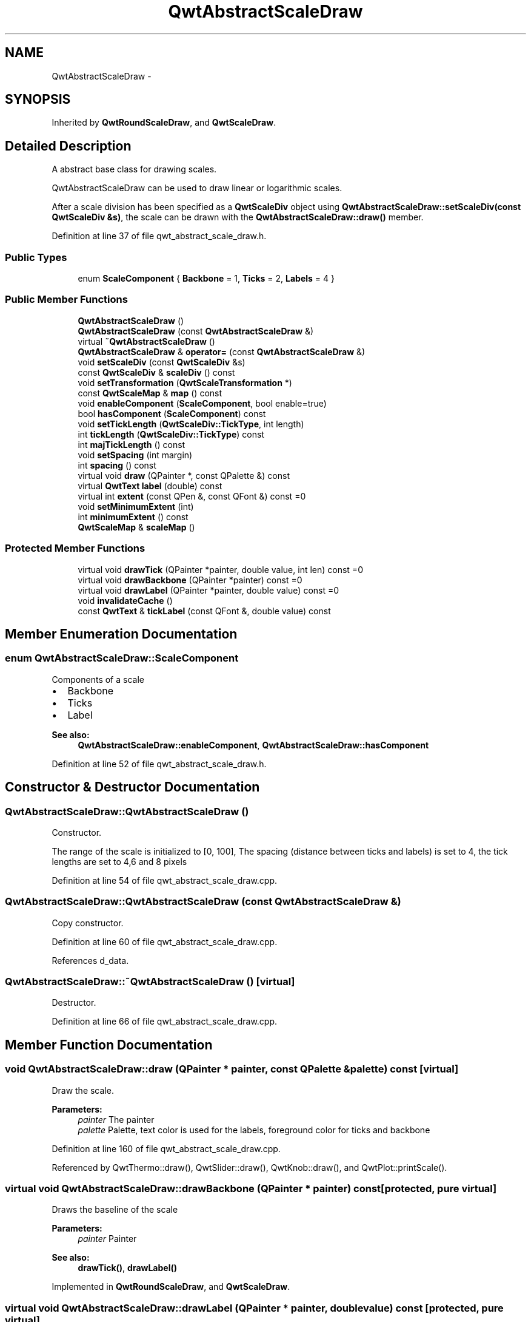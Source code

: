 .TH "QwtAbstractScaleDraw" 3 "17 Sep 2006" "Version 5.0.0-rc0" "Qwt User's Guide" \" -*- nroff -*-
.ad l
.nh
.SH NAME
QwtAbstractScaleDraw \- 
.SH SYNOPSIS
.br
.PP
Inherited by \fBQwtRoundScaleDraw\fP, and \fBQwtScaleDraw\fP.
.PP
.SH "Detailed Description"
.PP 
A abstract base class for drawing scales. 

QwtAbstractScaleDraw can be used to draw linear or logarithmic scales.
.PP
After a scale division has been specified as a \fBQwtScaleDiv\fP object using \fBQwtAbstractScaleDraw::setScaleDiv(const QwtScaleDiv &s)\fP, the scale can be drawn with the \fBQwtAbstractScaleDraw::draw()\fP member.
.PP
Definition at line 37 of file qwt_abstract_scale_draw.h.
.SS "Public Types"

.in +1c
.ti -1c
.RI "enum \fBScaleComponent\fP { \fBBackbone\fP =  1, \fBTicks\fP =  2, \fBLabels\fP =  4 }"
.br
.in -1c
.SS "Public Member Functions"

.in +1c
.ti -1c
.RI "\fBQwtAbstractScaleDraw\fP ()"
.br
.ti -1c
.RI "\fBQwtAbstractScaleDraw\fP (const \fBQwtAbstractScaleDraw\fP &)"
.br
.ti -1c
.RI "virtual \fB~QwtAbstractScaleDraw\fP ()"
.br
.ti -1c
.RI "\fBQwtAbstractScaleDraw\fP & \fBoperator=\fP (const \fBQwtAbstractScaleDraw\fP &)"
.br
.ti -1c
.RI "void \fBsetScaleDiv\fP (const \fBQwtScaleDiv\fP &s)"
.br
.ti -1c
.RI "const \fBQwtScaleDiv\fP & \fBscaleDiv\fP () const "
.br
.ti -1c
.RI "void \fBsetTransformation\fP (\fBQwtScaleTransformation\fP *)"
.br
.ti -1c
.RI "const \fBQwtScaleMap\fP & \fBmap\fP () const "
.br
.ti -1c
.RI "void \fBenableComponent\fP (\fBScaleComponent\fP, bool enable=true)"
.br
.ti -1c
.RI "bool \fBhasComponent\fP (\fBScaleComponent\fP) const "
.br
.ti -1c
.RI "void \fBsetTickLength\fP (\fBQwtScaleDiv::TickType\fP, int length)"
.br
.ti -1c
.RI "int \fBtickLength\fP (\fBQwtScaleDiv::TickType\fP) const "
.br
.ti -1c
.RI "int \fBmajTickLength\fP () const "
.br
.ti -1c
.RI "void \fBsetSpacing\fP (int margin)"
.br
.ti -1c
.RI "int \fBspacing\fP () const "
.br
.ti -1c
.RI "virtual void \fBdraw\fP (QPainter *, const QPalette &) const "
.br
.ti -1c
.RI "virtual \fBQwtText\fP \fBlabel\fP (double) const "
.br
.ti -1c
.RI "virtual int \fBextent\fP (const QPen &, const QFont &) const =0"
.br
.ti -1c
.RI "void \fBsetMinimumExtent\fP (int)"
.br
.ti -1c
.RI "int \fBminimumExtent\fP () const "
.br
.ti -1c
.RI "\fBQwtScaleMap\fP & \fBscaleMap\fP ()"
.br
.in -1c
.SS "Protected Member Functions"

.in +1c
.ti -1c
.RI "virtual void \fBdrawTick\fP (QPainter *painter, double value, int len) const =0"
.br
.ti -1c
.RI "virtual void \fBdrawBackbone\fP (QPainter *painter) const =0"
.br
.ti -1c
.RI "virtual void \fBdrawLabel\fP (QPainter *painter, double value) const =0"
.br
.ti -1c
.RI "void \fBinvalidateCache\fP ()"
.br
.ti -1c
.RI "const \fBQwtText\fP & \fBtickLabel\fP (const QFont &, double value) const "
.br
.in -1c
.SH "Member Enumeration Documentation"
.PP 
.SS "enum \fBQwtAbstractScaleDraw::ScaleComponent\fP"
.PP
Components of a scale
.PP
.IP "\(bu" 2
Backbone
.IP "\(bu" 2
Ticks
.IP "\(bu" 2
Label
.PP
.PP
\fBSee also:\fP
.RS 4
\fBQwtAbstractScaleDraw::enableComponent\fP, \fBQwtAbstractScaleDraw::hasComponent\fP
.RE
.PP

.PP
Definition at line 52 of file qwt_abstract_scale_draw.h.
.SH "Constructor & Destructor Documentation"
.PP 
.SS "QwtAbstractScaleDraw::QwtAbstractScaleDraw ()"
.PP
Constructor. 
.PP
The range of the scale is initialized to [0, 100], The spacing (distance between ticks and labels) is set to 4, the tick lengths are set to 4,6 and 8 pixels
.PP
Definition at line 54 of file qwt_abstract_scale_draw.cpp.
.SS "QwtAbstractScaleDraw::QwtAbstractScaleDraw (const \fBQwtAbstractScaleDraw\fP &)"
.PP
Copy constructor. 
.PP
Definition at line 60 of file qwt_abstract_scale_draw.cpp.
.PP
References d_data.
.SS "QwtAbstractScaleDraw::~QwtAbstractScaleDraw ()\fC [virtual]\fP"
.PP
Destructor. 
.PP
Definition at line 66 of file qwt_abstract_scale_draw.cpp.
.SH "Member Function Documentation"
.PP 
.SS "void QwtAbstractScaleDraw::draw (QPainter * painter, const QPalette & palette) const\fC [virtual]\fP"
.PP
Draw the scale. 
.PP
\fBParameters:\fP
.RS 4
\fIpainter\fP The painter
.br
\fIpalette\fP Palette, text color is used for the labels, foreground color for ticks and backbone
.RE
.PP

.PP
Definition at line 160 of file qwt_abstract_scale_draw.cpp.
.PP
Referenced by QwtThermo::draw(), QwtSlider::draw(), QwtKnob::draw(), and QwtPlot::printScale().
.SS "virtual void QwtAbstractScaleDraw::drawBackbone (QPainter * painter) const\fC [protected, pure virtual]\fP"
.PP
Draws the baseline of the scale 
.PP
\fBParameters:\fP
.RS 4
\fIpainter\fP Painter
.RE
.PP
\fBSee also:\fP
.RS 4
\fBdrawTick()\fP, \fBdrawLabel()\fP
.RE
.PP

.PP
Implemented in \fBQwtRoundScaleDraw\fP, and \fBQwtScaleDraw\fP.
.SS "virtual void QwtAbstractScaleDraw::drawLabel (QPainter * painter, double value) const\fC [protected, pure virtual]\fP"
.PP
Draws the label for a major scale tick
.PP
\fBParameters:\fP
.RS 4
\fIpainter\fP Painter 
.br
\fIvalue\fP Value
.RE
.PP
\fBSee also:\fP
.RS 4
\fBdrawTick\fP, \fBdrawBackbone\fP
.RE
.PP

.PP
Implemented in \fBQwtRoundScaleDraw\fP, and \fBQwtScaleDraw\fP.
.SS "virtual void QwtAbstractScaleDraw::drawTick (QPainter * painter, double value, int len) const\fC [protected, pure virtual]\fP"
.PP
Draw a tick
.PP
\fBParameters:\fP
.RS 4
\fIpainter\fP Painter 
.br
\fIvalue\fP Value of the tick 
.br
\fIlen\fP Lenght of the tick
.RE
.PP
\fBSee also:\fP
.RS 4
\fBdrawBackbone()\fP, \fBdrawLabel()\fP
.RE
.PP

.PP
Implemented in \fBQwtRoundScaleDraw\fP, and \fBQwtScaleDraw\fP.
.SS "void QwtAbstractScaleDraw::enableComponent (\fBScaleComponent\fP component, bool enable = \fCtrue\fP)"
.PP
En/Disable a component of the scale 
.PP
\fBSee also:\fP
.RS 4
\fBQwtAbstractScaleDraw::hasComponent\fP
.RE
.PP

.PP
Definition at line 81 of file qwt_abstract_scale_draw.cpp.
.PP
Referenced by QwtDial::setScaleOptions().
.SS "virtual int QwtAbstractScaleDraw::extent (const QPen &, const QFont &) const\fC [pure virtual]\fP"
.PP
Calculate the extent
.PP
The extent is the distcance from the baseline to the outermost pixel of the scale draw in opposite to its orientation. It is at least \fBminimumExtent()\fP pixels.
.PP
\fBSee also:\fP
.RS 4
\fBsetMinimumExtent()\fP, \fBminimumExtent()\fP
.RE
.PP

.PP
Implemented in \fBQwtRoundScaleDraw\fP, and \fBQwtScaleDraw\fP.
.SS "bool QwtAbstractScaleDraw::hasComponent (\fBScaleComponent\fP component) const"
.PP
Check if a component is enabled 
.PP
\fBSee also:\fP
.RS 4
\fBQwtAbstractScaleDraw::enableComponent\fP
.RE
.PP

.PP
Definition at line 94 of file qwt_abstract_scale_draw.cpp.
.PP
Referenced by QwtRoundScaleDraw::drawLabel(), QwtScaleDraw::extent(), QwtRoundScaleDraw::extent(), QwtScaleDraw::getBorderDistHint(), QwtScaleDraw::labelPosition(), QwtPlotLayout::minimumSizeHint(), QwtScaleDraw::minLabelDist(), and QwtScaleDraw::minLength().
.SS "void QwtAbstractScaleDraw::invalidateCache ()\fC [protected]\fP"
.PP
Invalidate the cache used by \fBQwtAbstractScaleDraw::tickLabel\fP
.PP
The cache is invalidated, when a new \fBQwtScaleDiv\fP is set. If the labels need to be changed. while the same \fBQwtScaleDiv\fP is set, \fBQwtAbstractScaleDraw::invalidateCache\fP needs to be called manually.
.PP
Definition at line 394 of file qwt_abstract_scale_draw.cpp.
.SS "\fBQwtText\fP QwtAbstractScaleDraw::label (double value) const\fC [virtual]\fP"
.PP
Convert a value into its representing label. 
.PP
The value is converted to a plain text using QString::number(value). This method is often overloaded by applications to have individual labels.
.PP
\fBParameters:\fP
.RS 4
\fIvalue\fP Value 
.RE
.PP
\fBReturns:\fP
.RS 4
Label string.
.RE
.PP

.PP
Reimplemented in \fBQwtDialScaleDraw\fP.
.PP
Definition at line 355 of file qwt_abstract_scale_draw.cpp.
.PP
Referenced by QwtRoundScaleDraw::drawLabel(), QwtRoundScaleDraw::extent(), QwtDialScaleDraw::label(), and tickLabel().
.SS "int QwtAbstractScaleDraw::majTickLength () const"
.PP
The same as QwtAbstractScaleDraw::tickLength(QwtScaleDiv::MajorTick).
.PP
Definition at line 340 of file qwt_abstract_scale_draw.cpp.
.PP
Referenced by QwtRoundScaleDraw::drawLabel(), QwtScaleDraw::extent(), QwtRoundScaleDraw::extent(), QwtScaleDraw::labelPosition(), and QwtPlotLayout::minimumSizeHint().
.SS "const \fBQwtScaleMap\fP & QwtAbstractScaleDraw::map () const"
.PP
\fBReturns:\fP
.RS 4
Map how to translate between scale and pixel values 
.RE
.PP

.PP
Definition at line 121 of file qwt_abstract_scale_draw.cpp.
.PP
Referenced by QwtRoundScaleDraw::drawBackbone(), QwtScaleWidget::drawColorBar(), QwtRoundScaleDraw::drawLabel(), QwtScaleDraw::drawTick(), QwtRoundScaleDraw::drawTick(), QwtRoundScaleDraw::extent(), QwtScaleDraw::getBorderDistHint(), QwtScaleDraw::labelPosition(), and QwtScaleWidget::setScaleDiv().
.SS "int QwtAbstractScaleDraw::minimumExtent () const"
.PP
Get the minimum extent 
.PP
\fBSee also:\fP
.RS 4
\fBextent()\fP, \fBsetMinimumExtent()\fP
.RE
.PP

.PP
Definition at line 288 of file qwt_abstract_scale_draw.cpp.
.PP
Referenced by QwtScaleDraw::extent(), and QwtRoundScaleDraw::extent().
.SS "\fBQwtAbstractScaleDraw\fP & QwtAbstractScaleDraw::operator= (const \fBQwtAbstractScaleDraw\fP &)"
.PP
Assignment operator. 
.PP
Definition at line 71 of file qwt_abstract_scale_draw.cpp.
.PP
References d_data.
.SS "const \fBQwtScaleDiv\fP & QwtAbstractScaleDraw::scaleDiv () const"
.PP
\fBReturns:\fP
.RS 4
scale division 
.RE
.PP

.PP
Definition at line 133 of file qwt_abstract_scale_draw.cpp.
.PP
Referenced by QwtRoundScaleDraw::extent(), QwtScaleDraw::getBorderDistHint(), QwtScaleDraw::maxLabelHeight(), QwtScaleDraw::maxLabelWidth(), QwtScaleDraw::minLabelDist(), QwtScaleDraw::minLength(), QwtScaleWidget::setScaleDiv(), and QwtPlot::sizeHint().
.SS "\fBQwtScaleMap\fP & QwtAbstractScaleDraw::scaleMap ()"
.PP
\fBReturns:\fP
.RS 4
Map how to translate between scale and pixel values 
.RE
.PP

.PP
Definition at line 127 of file qwt_abstract_scale_draw.cpp.
.PP
Referenced by QwtScaleDraw::drawTick(), QwtRoundScaleDraw::QwtRoundScaleDraw(), and QwtRoundScaleDraw::setAngleRange().
.SS "void QwtAbstractScaleDraw::setMinimumExtent (int minExtent)"
.PP
Set a minimum for the extent. 
.PP
The extent is calculated from the coomponents of the scale draw. In situations, where the labels are changing and the layout depends on the extent (f.e scrolling a scale), setting an upper limit as minimum extent will avoid jumps of the layout.
.PP
\fBParameters:\fP
.RS 4
\fIminExtent\fP Minimum extent
.RE
.PP
\fBSee also:\fP
.RS 4
\fBextent()\fP, \fBminimumExtent()\fP
.RE
.PP

.PP
Definition at line 276 of file qwt_abstract_scale_draw.cpp.
.SS "void QwtAbstractScaleDraw::setScaleDiv (const \fBQwtScaleDiv\fP & sd)"
.PP
Change the scale division 
.PP
\fBParameters:\fP
.RS 4
\fIsd\fP New scale division
.RE
.PP

.PP
Definition at line 103 of file qwt_abstract_scale_draw.cpp.
.PP
References QwtScaleDiv::hBound(), and QwtScaleDiv::lBound().
.PP
Referenced by QwtScaleWidget::setScaleDiv().
.SS "void QwtAbstractScaleDraw::setSpacing (int spacing)"
.PP
Set the spacing between tick and labels. 
.PP
The spacing is the distance between ticks and labels. The default spacing is 4 pixels.
.PP
\fBParameters:\fP
.RS 4
\fIspacing\fP Spacing
.RE
.PP
\fBSee also:\fP
.RS 4
\fBQwtAbstractScaleDraw::spacing\fP
.RE
.PP

.PP
Definition at line 242 of file qwt_abstract_scale_draw.cpp.
.SS "void QwtAbstractScaleDraw::setTickLength (\fBQwtScaleDiv::TickType\fP tickType, int length)"
.PP
Set the length of the ticks
.PP
\fBParameters:\fP
.RS 4
\fItickType\fP Tick type 
.br
\fIlength\fP New length
.RE
.PP
\fBWarning:\fP
.RS 4
the length is limited to [0..1000]
.RE
.PP

.PP
Definition at line 301 of file qwt_abstract_scale_draw.cpp.
.PP
Referenced by QwtDial::setScaleTicks().
.SS "void QwtAbstractScaleDraw::setTransformation (\fBQwtScaleTransformation\fP * transformation)"
.PP
Change the transformation of the scale 
.PP
\fBParameters:\fP
.RS 4
\fItransformation\fP New scale transformation
.RE
.PP

.PP
Definition at line 114 of file qwt_abstract_scale_draw.cpp.
.PP
Referenced by QwtScaleWidget::setScaleDiv().
.SS "int QwtAbstractScaleDraw::spacing () const"
.PP
Get the spacing. 
.PP
The spacing is the distance between ticks and labels. The default spacing is 4 pixels.
.PP
\fBSee also:\fP
.RS 4
\fBQwtAbstractScaleDraw::setSpacing\fP
.RE
.PP

.PP
Definition at line 258 of file qwt_abstract_scale_draw.cpp.
.PP
Referenced by QwtRoundScaleDraw::drawLabel(), QwtScaleDraw::extent(), QwtRoundScaleDraw::extent(), and QwtScaleDraw::labelPosition().
.SS "const \fBQwtText\fP & QwtAbstractScaleDraw::tickLabel (const QFont & font, double value) const\fC [protected]\fP"
.PP
Convert a value into its representing label and cache it.
.PP
The conversion between value and label is called very often in the layout and painting code. Also the calculation of the label sizes might be slow (really slow for rich text in Qt4). \fBQwtAbstractScaleDraw::tickLabel\fP calls \fBQwtAbstractScaleDraw::label\fP and caches its result.
.PP
Definition at line 369 of file qwt_abstract_scale_draw.cpp.
.PP
References label(), QwtText::setLayoutAttribute(), QwtText::setRenderFlags(), and QwtText::textSize().
.PP
Referenced by QwtScaleDraw::drawLabel(), QwtRoundScaleDraw::drawLabel(), QwtRoundScaleDraw::extent(), and QwtScaleDraw::labelRect().
.SS "int QwtAbstractScaleDraw::tickLength (\fBQwtScaleDiv::TickType\fP tickType) const"
.PP
Return the length of the ticks
.PP
\fBSee also:\fP
.RS 4
\fBQwtAbstractScaleDraw::setTickLength\fP, \fBQwtAbstractScaleDraw::majTickLength\fP
.RE
.PP

.PP
Definition at line 326 of file qwt_abstract_scale_draw.cpp.

.SH "Author"
.PP 
Generated automatically by Doxygen for Qwt User's Guide from the source code.
